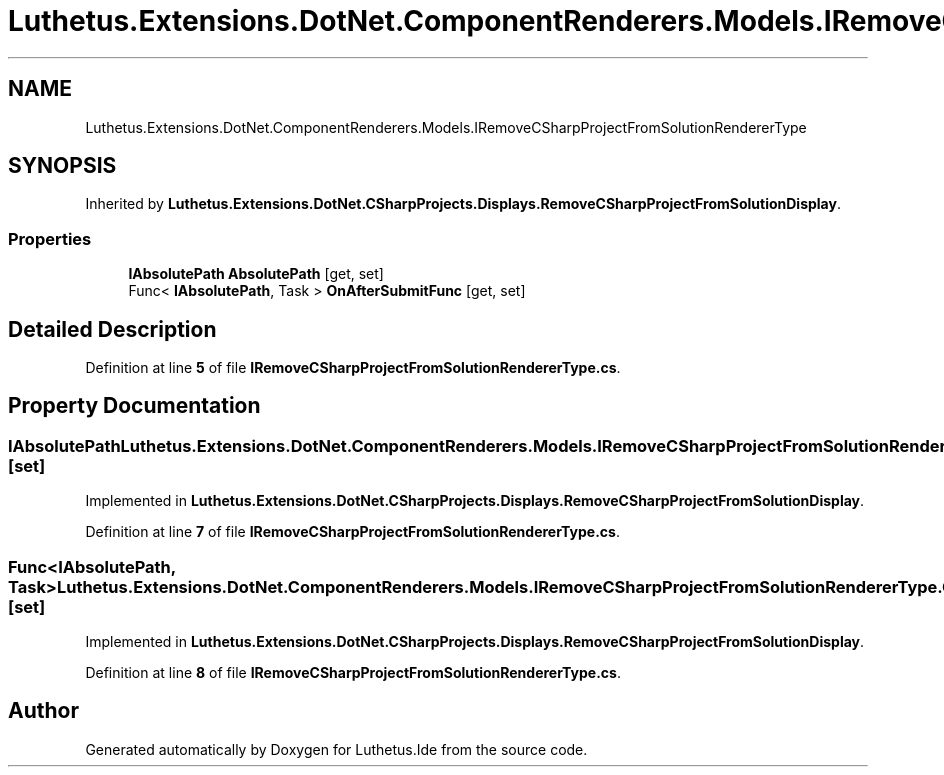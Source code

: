 .TH "Luthetus.Extensions.DotNet.ComponentRenderers.Models.IRemoveCSharpProjectFromSolutionRendererType" 3 "Version 1.0.0" "Luthetus.Ide" \" -*- nroff -*-
.ad l
.nh
.SH NAME
Luthetus.Extensions.DotNet.ComponentRenderers.Models.IRemoveCSharpProjectFromSolutionRendererType
.SH SYNOPSIS
.br
.PP
.PP
Inherited by \fBLuthetus\&.Extensions\&.DotNet\&.CSharpProjects\&.Displays\&.RemoveCSharpProjectFromSolutionDisplay\fP\&.
.SS "Properties"

.in +1c
.ti -1c
.RI "\fBIAbsolutePath\fP \fBAbsolutePath\fP\fR [get, set]\fP"
.br
.ti -1c
.RI "Func< \fBIAbsolutePath\fP, Task > \fBOnAfterSubmitFunc\fP\fR [get, set]\fP"
.br
.in -1c
.SH "Detailed Description"
.PP 
Definition at line \fB5\fP of file \fBIRemoveCSharpProjectFromSolutionRendererType\&.cs\fP\&.
.SH "Property Documentation"
.PP 
.SS "\fBIAbsolutePath\fP Luthetus\&.Extensions\&.DotNet\&.ComponentRenderers\&.Models\&.IRemoveCSharpProjectFromSolutionRendererType\&.AbsolutePath\fR [get]\fP, \fR [set]\fP"

.PP
Implemented in \fBLuthetus\&.Extensions\&.DotNet\&.CSharpProjects\&.Displays\&.RemoveCSharpProjectFromSolutionDisplay\fP\&.
.PP
Definition at line \fB7\fP of file \fBIRemoveCSharpProjectFromSolutionRendererType\&.cs\fP\&.
.SS "Func<\fBIAbsolutePath\fP, Task> Luthetus\&.Extensions\&.DotNet\&.ComponentRenderers\&.Models\&.IRemoveCSharpProjectFromSolutionRendererType\&.OnAfterSubmitFunc\fR [get]\fP, \fR [set]\fP"

.PP
Implemented in \fBLuthetus\&.Extensions\&.DotNet\&.CSharpProjects\&.Displays\&.RemoveCSharpProjectFromSolutionDisplay\fP\&.
.PP
Definition at line \fB8\fP of file \fBIRemoveCSharpProjectFromSolutionRendererType\&.cs\fP\&.

.SH "Author"
.PP 
Generated automatically by Doxygen for Luthetus\&.Ide from the source code\&.
